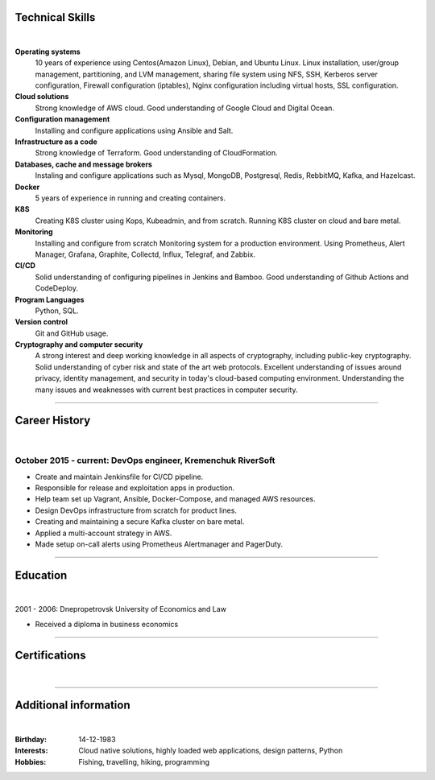 .. title: CV
.. slug: index
.. date: 2020-05-09 16:42:41 UTC+03:00
.. tags: 
.. category: 
.. link: 
.. description: 
.. type: text


.. class:: jumbotron

    .. class:: rounded-circle
    
        .. image:: /images/Maksym.JPG
           :alt: alternate Maxim Sych
           :height: 350
           :align: right

    .. raw:: html

        <h2 class="display-4">
        Hello! I am Maxim Sych.
        </h2>
        <p class="lead">
        DevOps engineer, solution cloud architect, and problemer solver.
        3+ years of hands-on experience supporting, automating, 
        and optimizing mission-critical deployments in AWS, 
        leveraging configuration management, CI/CD, and DevOps processes.
        </p>
          <!--Facebook-->
          <a class="btn btn-primary" href="https://www.facebook.com/dubass83" role="button">Facebook</a>
          <!--Twitter-->
          <a class="btn btn-secondary" href="https://twitter.com/dubass83" role="button">Twitter</a>
          </a>
          <!--Linkedin-->
          <a class="btn btn-info" href="https://www.linkedin.com/in/maxim-sych-/" role="button">Linkedin</a>
          <!--Github-->
          <a class="btn btn-dark" href="https://github.com/dubass83" role="button">Github</a>
        <hr class="my-4">
        <h3 class="display-5">Basic Information</h3>
        <div class="row">
          <div class="col-sm-4"><strong class="text-uppercase">
            Age:
          </strong></div>
          <div class="col-sm-8">
            36
          </div>
        </div>
        <div class="row mt-3">
          <div class="col-sm-4"><strong class="text-uppercase">
            Email:
          </strong></div>
          <div class="col-sm-8">
            makssych@gmail.com
          </div>
        </div>
        <div class="row mt-3">
          <div class="col-sm-4"><strong class="text-uppercase">
            Phone:
          </strong></div>
          <div class="col-sm-8">
            +380-73-174-6033
          </div>
        </div>
        <div class="row mt-3">
          <div class="col-sm-4"><strong class="text-uppercase">
            Address:
          </strong></div>
          <div class="col-sm-8">
            27500, Svitlovodsk, Ukraine
          </div>
        </div>
        <div class="row mt-3">
          <div class="col-sm-4"><strong class="text-uppercase">
            Language:
          </strong></div>
          <div class="col-sm-8">
            English, Ukraine, Rusian
          </div>
        </div>



Technical Skills
----------------
|

**Operating systems**
    10 years of experience using Centos(Amazon Linux), Debian, and Ubuntu Linux.
    Linux installation, user/group management, partitioning, and LVM
    management, sharing file system using NFS, SSH, Kerberos
    server configuration, Firewall configuration (iptables), Nginx
    configuration including virtual hosts, SSL configuration. 

**Cloud solutions**
    Strong knowledge of AWS cloud. Good understanding of Google Cloud and Digital Ocean.

**Configuration management**
    Installing and configure applications using Ansible and Salt.

**Infrastructure as a code**
    Strong knowledge of Terraform. Good understanding of CloudFormation.

**Databases, cache and message brokers**
    Instaling and configure applications such as Mysql, MongoDB, Postgresql, Redis, RebbitMQ, Kafka, and Hazelcast.

**Docker**
    5 years of experience in running and creating containers.  

**K8S**
    Creating K8S cluster using Kops, Kubeadmin, and from scratch. Running K8S cluster 
    on cloud and bare metal. 

**Monitoring**
    Installing and configure from scratch Monitoring system for a production environment.
    Using Prometheus, Alert Manager, Grafana, Graphite, Collectd, Influx, Telegraf, and Zabbix.

**CI/CD**
    Solid understanding of configuring pipelines in Jenkins and Bamboo.  Good understanding of Github Actions and CodeDeploy.

**Program Languages**
    Python, SQL. 

**Version control**
    Git and GitHub usage. 

**Cryptography and computer security**
    A strong interest and deep working knowledge in all aspects of cryptography, including public-key cryptography.  
    Solid understanding of cyber risk and state of the art web protocols. 
    Excellent understanding of issues around privacy, identity management, and security in today's cloud-based computing environment. 
    Understanding the many issues and weaknesses with current best practices in computer security.

------------
 
Career History
--------------
|

October 2015 - current: DevOps engineer, Kremenchuk RiverSoft
.............................................................

- Create and maintain Jenkinsfile for CI/CD pipeline.
- Responsible for release and exploitation apps in production.
- Help team set up Vagrant, Ansible, Docker-Compose, and managed AWS resources.
- Design DevOps infrastructure from scratch for product lines.
- Creating and maintaining a secure Kafka cluster on bare metal.
- Applied a multi-account strategy in AWS.
- Made setup on-call alerts using Prometheus Alertmanager and PagerDuty.

------------

Education
---------
|

2001 - 2006: Dnepropetrovsk University of Economics and Law

- Received a diploma in business economics

------------

Certifications
--------------
|

.. raw:: html

    <div id="carouselExampleControls" class="carousel slide" data-ride="carousel">
      <div class="carousel-inner">
        <div class="carousel-item active">
          <img src="images/monitoring_DD.jpg" class="d-block w-100" alt="Monitoring Deep Dive">
        </div>
        <div class="carousel-item">
          <img src="images/Coursera_VCDYZHG9DHL8.JPG" class="d-block w-100" alt="Python">        
        </div>
        <div class="carousel-item">
          <img src="images/UC-K8S.jpg" class="d-block w-100" alt="K8S">  
        </div>
        <div class="carousel-item">
          <img src="images/UC-terraform.jpg" class="d-block w-100" alt="terraform">  
        </div>
        <div class="carousel-item">
          <img src="images/UC-AWS-BD.jpg" class="d-block w-100" alt="AWS Big Data">  
        </div>
        <div class="carousel-item">
          <img src="images/UC-kafka-ssl.jpg" class="d-block w-100" alt="Kafka with SSL">  
        </div>
        <div class="carousel-item">
          <img src="images/UC-kafka.jpg" class="d-block w-100" alt="kafka">  
        </div>
        <div class="carousel-item">
          <img src="images/UC-JENKINS.jpg" class="d-block w-100" alt="JENKINS">  
        </div>
        <div class="carousel-item">
          <img src="images/UC-git.jpg" class="d-block w-100" alt="Git">  
        </div>
        <div class="carousel-item">
          <img src="images/UC-DevOps.jpg" class="d-block w-100" alt="DevOps">  
        </div>
        <div class="carousel-item">
          <img src="images/ansible_terraform.JPG" class="d-block w-100" alt="Ansible and Terraform">  
        </div>
        <div class="carousel-item">
          <img src="images/aws_lambda.JPG" class="d-block w-100" alt="AWS Lambda">  
        </div>
        <div class="carousel-item">
          <img src="images/sysOps.JPG" class="d-block w-100" alt="AWS sysOps">  
        </div>
        <div class="carousel-item">
          <img src="images/ISTIO.JPG" class="d-block w-100" alt="Istio">  
        </div>
        <div class="carousel-item">
          <img src="images/k8s_hw.JPG" class="d-block w-100" alt="K8S the Hard Way">  
        </div>
      </div>
      <a class="carousel-control-prev" href="#carouselExampleControls" role="button" data-slide="prev">
        <span class="carousel-control-prev-icon" aria-hidden="true"></span>
        <span class="sr-only">Previous</span>
      </a>
      <a class="carousel-control-next" href="#carouselExampleControls" role="button" data-slide="next">
        <span class="carousel-control-next-icon" aria-hidden="true"></span>
        <span class="sr-only">Next</span>
      </a>
    </div>

---------------

Additional information
----------------------
|

:Birthday: 14-12-1983
:Interests: 
    Cloud native solutions, highly loaded web applications, design patterns, Python
:Hobbies: Fishing, travelling, hiking, programming

